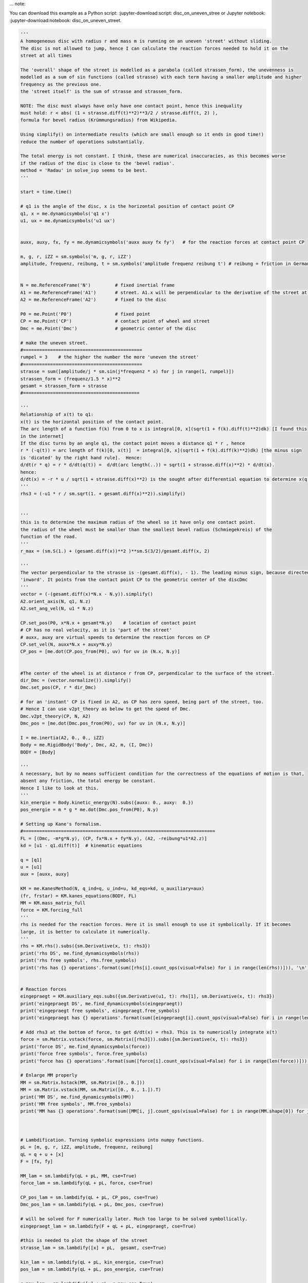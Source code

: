 
... note::

You can download this example as a Python script:
:jupyter-download:script: disc_on_uneven_stree or Jupyter notebook:
:jupyter-download:notebook: disc_on_uneven_street.

.. jupyter_execute::

    import sympy as sm
    import sympy.physics.mechanics as me
    import numpy as np
    from scipy.integrate import solve_ivp
    from scipy.optimize import fsolve, minimize
    
    from matplotlib import animation
    import matplotlib
    from matplotlib import patches
    import matplotlib.pyplot as plt
    from IPython.display import HTML
    matplotlib.rcParams['animation.embed_limit'] = 2**128
    %matplotlib inline
    
    import time

.. code:: ipython3

    '''
    A homogeneous disc with radius r and mass m is running on an uneven 'street' without sliding. 
    The disc is not allowed to jump, hence I can calculate the reaction forces needed to hold it on the
    street at all times
    
    The 'overall' shape of the street is modelled as a parabola (called strassen_form), the unevenness is 
    modelled as a sum of sin functions (called strasse) with each term having a smaller amplitude and higher 
    frequency as the previous one.
    the 'street itself' is the sum of strasse and strassen_form.
    
    NOTE: The disc must always have only have one contact point, hence this inequality 
    must hold: r < abs( (1 + strasse.diff(t)**2)**3/2 / strasse.diff(t, 2) ), 
    formula for bevel radius (Krümmungsradius) from Wikipedia.
    
    Using simplify() on intermediate results (which are small enough so it ends in good time!) 
    reduce the number of operations substantially.
    
    The total energy is not constant. I think, these are numerical inaccuracies, as this becomes worse 
    if the radius of the disc is close to the 'bevel radius'.
    method = 'Radau' in solve_ivp seems to be best.
    '''
    
    start = time.time()
    
    # q1 is the angle of the disc, x is the horizontal position of contact point CP
    q1, x = me.dynamicsymbols('q1 x')  
    u1, ux = me.dynamicsymbols('u1 ux')
    
    
    auxx, auxy, fx, fy = me.dynamicsymbols('auxx auxy fx fy')   # for the reaction forces at contact point CP
    
    m, g, r, iZZ = sm.symbols('m, g, r, iZZ')
    amplitude, frequenz, reibung, t = sm.symbols('amplitude frequenz reibung t') # reibung = friction in German
    
    
    N = me.ReferenceFrame('N')         # fixed inertial frame
    A1 = me.ReferenceFrame('A1')       # street. A1.x will be perpendicular to the derivative of the street at CP
    A2 = me.ReferenceFrame('A2')       # fixed to the disc
    
    P0 = me.Point('P0')                # fixed point
    CP = me.Point('CP')                # contact point of wheel and street
    Dmc = me.Point('Dmc')              # geometric center of the disc
    
    # make the uneven street.
    #============================================
    rumpel = 3    # the higher the number the more 'uneven the street'
    #============================================
    strasse = sum([amplitude/j * sm.sin(j*frequenz * x) for j in range(1, rumpel)])
    strassen_form = (frequenz/1.5 * x)**2
    gesamt = strassen_form + strasse
    #===========================================
    
    '''
    Relationship of x(t) to q1:
    x(t) is the horizontal position of the contact point.
    The arc length of a function f(k) from 0 to x is integral[0, x](sqrt(1 + f(k).diff(t)**2)dk) [I found this
    in the internet]
    If the disc turns by an angle q1, the contact point moves a distance q1 * r , hence
    r * (-q(t)) = arc length of f(k)[0, x(t)]  = integral[0, x](sqrt(1 + f(k).diff(k)**2)dk) [the minus sign
    is 'dicated' by the right hand rule].  Hence:
    d/dt(r * q) = r * d/dt(q(t)) =  d/dt(arc length(..)) = sqrt(1 + strasse.diff(x)**2) * d/dt(x). 
    hence:
    d/dt(x) = -r * u / sqrt(1 + strasse.diff(x)**2) is the sought after differential equation to determine x(q(t)).
    '''
    rhs3 = (-u1 * r / sm.sqrt(1. + gesamt.diff(x)**2)).simplify()
    
    
    '''
    this is to determine the maximum radius of the wheel so it have only one contact point.
    the radius of the wheel must be smaller than the smallest bevel radius (Schmiegekreis) of the
    function of the road. 
    '''
    r_max = (sm.S(1.) + (gesamt.diff(x))**2 )**sm.S(3/2)/gesamt.diff(x, 2)
    
    '''
    The vector perpendicular to the strasse is -(gesamt.diff(x), - 1). The leading minus sign, because directed
    'inward'. It points from the contact point CP to the geometric center of the discDmc
    '''
    vector = (-(gesamt.diff(x)*N.x - N.y)).simplify()
    A2.orient_axis(N, q1, N.z)
    A2.set_ang_vel(N, u1 * N.z)
    
    CP.set_pos(P0, x*N.x + gesamt*N.y)    # location of contact point
    # CP has no real velocity, as it is 'part of the street' 
    # auxx, auxy are virtual speeds to determine the reaction forces on CP
    CP.set_vel(N, auxx*N.x + auxy*N.y)
    CP_pos = [me.dot(CP.pos_from(P0), uv) for uv in (N.x, N.y)]
    
    
    #The center of the wheel is at distance r from CP, perpendicular to the surface of the street.
    dir_Dmc = (vector.normalize()).simplify()
    Dmc.set_pos(CP, r * dir_Dmc)
    
    # for an 'instant' CP is fixed in A2, as CP has zero speed, being part of the street, too.
    # Hence I can use v2pt_theory as below to get the speed of Dmc.
    Dmc.v2pt_theory(CP, N, A2)
    Dmc_pos = [me.dot(Dmc.pos_from(P0), uv) for uv in (N.x, N.y)]
    
    I = me.inertia(A2, 0., 0., iZZ)                                              
    Body = me.RigidBody('Body', Dmc, A2, m, (I, Dmc))                               
    BODY = [Body]
    
    '''
    A necessary, but by no means sufficient condition for the correctness of the equations of motion is that,
    absent any friction, the total energy be constant.
    Hence I like to look at this.
    '''
    kin_energie = Body.kinetic_energy(N).subs({auxx: 0., auxy:  0.})
    pos_energie = m * g * me.dot(Dmc.pos_from(P0), N.y)
    
    # Setting up Kane's formalism.
    #=======================================================================
    FL = [(Dmc, -m*g*N.y), (CP, fx*N.x + fy*N.y), (A2, -reibung*u1*A2.z)]
    kd = [u1 - q1.diff(t)]  # kinematic equations
    
    q = [q1]
    u = [u1]
    aux = [auxx, auxy]
    
    KM = me.KanesMethod(N, q_ind=q, u_ind=u, kd_eqs=kd, u_auxiliary=aux)
    (fr, frstar) = KM.kanes_equations(BODY, FL)
    MM = KM.mass_matrix_full
    force = KM.forcing_full
    '''
    rhs is needed for the reaction forces. Here it is small enough to use it symbolically. If it becomes
    large, it is better to calculate it numerically.
    '''
    rhs = KM.rhs().subs({sm.Derivative(x, t): rhs3})
    print('rhs DS', me.find_dynamicsymbols(rhs))
    print('rhs free symbols', rhs.free_symbols)
    print('rhs has {} operations'.format(sum([rhs[i].count_ops(visual=False) for i in range(len(rhs))])), '\n')
    
    
    # Reaction forces
    eingepraegt = KM.auxiliary_eqs.subs({sm.Derivative(u1, t): rhs[1], sm.Derivative(x, t): rhs3})
    print('eingepraegt DS', me.find_dynamicsymbols(eingepraegt))
    print('eingepraegt free symbols', eingepraegt.free_symbols)
    print('eingepraegt has {} operations'.format(sum([eingepraegt[i].count_ops(visual=False) for i in range(len(eingepraegt))])), '\n')
    
    # Add rhs3 at the bottom of force, to get d/dt(x) = rhs3. This is to numerically integrate x(t)
    force = sm.Matrix.vstack(force, sm.Matrix([rhs3])).subs({sm.Derivative(x, t): rhs3})
    print('force DS', me.find_dynamicsymbols(force))
    print('force free symbols', force.free_symbols)
    print('force has {} operations'.format(sum([force[i].count_ops(visual=False) for i in range(len(force))])), '\n')
    
    # Enlarge MM properly
    MM = sm.Matrix.hstack(MM, sm.Matrix([0., 0.]))
    MM = sm.Matrix.vstack(MM, sm.Matrix([0., 0., 1.]).T)
    print('MM DS', me.find_dynamicsymbols(MM))
    print('MM free symbols', MM.free_symbols)
    print('MM has {} operations'.format(sum([MM[i, j].count_ops(visual=False) for i in range(MM.shape[0]) for j in range(MM.shape[1])])), '\n')
    
    
    
    # Lambdification. Turning symbolic expressions into numpy functions.
    pL = [m, g, r, iZZ, amplitude, frequenz, reibung]
    qL = q + u + [x]
    F = [fx, fy]
    
    MM_lam = sm.lambdify(qL + pL, MM, cse=True)
    force_lam = sm.lambdify(qL + pL, force, cse=True)
    
    CP_pos_lam = sm.lambdify(qL + pL, CP_pos, cse=True)
    Dmc_pos_lam = sm.lambdify(qL + pL, Dmc_pos, cse=True)
    
    # will be solved for F numerically later. Much too large to be solved symbollically.
    eingepraegt_lam = sm.lambdify(F + qL + pL, eingepraegt, cse=True) 
    
    #this is needed to plot the shape of the street
    strasse_lam = sm.lambdify([x] + pL,  gesamt, cse=True)
    
    kin_lam = sm.lambdify(qL + pL, kin_energie, cse=True)
    pos_lam = sm.lambdify(qL + pL, pos_energie, cse=True)
    
    r_max_lam = sm.lambdify([x] + pL, r_max,cse=True)
    
    print('it took {:.3f} sec to establish Kanes equations'.format(time.time() - start))


.. code:: ipython3

    # Integrate numerically
    
    start = time.time()
    
    # Input parameters 
    #==========================================================
    mm = 1.
    rr = 4.
    amplitude = 1.
    frequenz = 0.25     # the smaller this number, the more 'even' the street   
    reibung = 0.        # Friction
    intervall = 25.     # time inverval of integration is [0., intervall]
    schritte = 500      # Where the results of solve_ivp will be given, see description of solve_ivp.
    
    q0 = 0.             # starting angle. As the disc is symmetric about this angle, it plays no real role
    u0 = 8.             # starting angular velocity of disc.
    x0 = 0.             # Starting X position of disc. 
    #==========================================================
    
    
    iZZe = 1/2 * mm * rr**2
    pL_vals = [mm, 9.8, rr, iZZe, amplitude, frequenz, reibung]
    y0 = [q0, u0, x0]
    print('Arguments')
    print('[m, g, r, iXX, iYY, iZZ, iXY, iXZ, iYZ, amplitude, frequenz, reibung]')
    print(pL_vals, '\n')
    print('[q0, u0, x0]')
    print(y0, '\n')
    
    startwert = y0[2]   # just needed for the plots below
    startomega = y0[1]  #  dto.
    
    #find the largest admissible r, given strasse, amplitude, frequenz
    def func(x, args):
    # just needed to get the arguments matching for minimize
        return np.abs(r_max_lam(x, *args))
    
    x0 = 0.1            # initial guess
    minimal = minimize(func, x0, pL_vals)
    
    if pL_vals[2] < (x := minimal.get('fun')):
        print('selected radius = {} is less than maximally admissible radius = {:.2f}, hence o.k.'.format(pL_vals[2], x), '\n')
    else:
        print('selected radius {} is larger than admissible radius {:.2f}, hence NOT o.k.'.format(pL_vals[2], x), '\n')
        
        
    times = np.linspace(0, intervall, schritte)
                            
    def gradient(t, y, args):
        vals = np.concatenate((y, args))
        sol = np.linalg.solve(MM_lam(*vals), force_lam(*vals))
        return np.array(sol).T[0]
    
    # method = 'Radau' seems to work best here.
    resultat1 = solve_ivp(gradient, (0., float(intervall)), y0, t_eval=times, args=(pL_vals,), 
                method='Radau', atol=1.e-12, rtol=1.e-9)
    resultat = resultat1.y.T
    event_dict = {-1: 'Integration failed. Do not run the plot', 0: 'Integration finished successfully', 1: 'some termination event'}
    print(event_dict[resultat1.status])
    print('resultat shape', resultat.shape, '\n')
    
    print("To numerically integrate an intervall of {} sec the routine cycled {} times and it took {:.5f} sec ".format(intervall, resultat1.nfev, time.time() - start))


.. code:: ipython3

    # plot results
    
    start = time.time()
    
    Dmc_X = np.empty(schritte)
    Dmc_Y =np.empty(schritte)
    for i in range(schritte):
        Dmc_X[i], Dmc_Y[i] = Dmc_pos_lam(*[resultat[i, j] for j in range(resultat.shape[1])], *pL_vals)
    
    
    fig, ax = plt.subplots(figsize=(15, 5))
    for i, j in zip(range((resultat.shape[1])), ('rotational angle', 'rotational speed', 'displacement')):
        ax.plot(times, resultat[:, i], label=j)
    ax.set_title('Coordinates')
    ax.legend();
    
    #calculate implied forces numerically
    def func (x, *args):
    # just serves to make the arguments compatible between fsolve and eingepraegt_lam
        return eingepraegt_lam(*x, *args).reshape(len(F))
    
    kraft = np.zeros((schritte, len(F)))
    x0 = tuple([1. for i in range(len(F))])   # initial guess
    for i in range(schritte):
        y00 = [resultat[i, j] for j in range(resultat.shape[1])]
        args = tuple((y00 + pL_vals))
        A = fsolve(func, x0, args=args).reshape(len(F)) # numerically find fx, fy
        x0 = tuple(A)      # updated initial guess, should improve convergence
        kraft[i] = A        
            
    fig, ax = plt.subplots(figsize=(15, 5))
    ax.plot(times, kraft[:, 0], label = 'Fx')
    ax.plot(times, kraft[:, 1], label = 'Fy')
    ax.set_title('Reaction forces on contact point')
    ax.legend();
    
    
    fig, ax = plt.subplots(figsize=(15, 5))
    
    # plot the street, and the extremes, of the position of the disc.
    links = np.min(resultat[:, 2])
    rechts = np.max(resultat[:, 2])
    ruhe = np.mean([resultat[-30::, 2]])    # get approx. rest position of wheel
    maximal = max(np.abs(links), np.max(rechts))
    times1 = np.linspace(-maximal-5, maximal+5, schritte)
    ax.plot(times1, strasse_lam(times1, *pL_vals)  , label='Strasse')
    if pL_vals[-1] != 0.:
        ax.axvline(ruhe,ls = '--', color='red', label='approx. fimal pos. of wheel')
    ax.axvline(links,ls = '--', color='green', label='leftmost pos. of wheel')
    ax.axvline(rechts,ls = '--', color='black', label='rightmost pos. of wheel');
    ax.axvline(startwert, ls='--', color='orange', label='starting position of wheel')
    if startomega > 0.:
        richtung = 'left'
    else:
        richtung = 'right'
    text = 'Wheel has speed ' + str(np.abs(startomega)) + ' units to the ' + richtung
    plt.title(text)
    ax.legend();
    #===========
    
    kin_np = np.empty(schritte)
    pos_np = np.empty(schritte)
    total_np = np.empty(schritte)
    
    for i in range(schritte):
        kin_np[i] = kin_lam(*[resultat[i, j] for j in range(resultat.shape[1])], *pL_vals)
        pos_np[i] = pos_lam(*[resultat[i, j] for j in range(resultat.shape[1])], *pL_vals)
        total_np[i] = kin_np[i] + pos_np[i]
    
    if pL_vals[-1] == 0.:
        print('Max deviation from constant of total energy is {:.4f} %'.format((max(total_np) - min(total_np))/max(total_np) * 100.))
    
    fig, ax = plt. subplots(figsize=(15, 5))
    ax.plot(times, kin_np, label='kinetic energy')
    ax.plot(times, pos_np, label='pos energy')
    ax.plot(times, total_np, label='total energy')
    ax.set_title('Energy of the disc')
    ax. legend();
    print('it took {:.3f} sec to calculate the forces and plot the graphs'.format(time.time() - start))


.. code:: ipython3

    #Animation
    # Location of the center of the disc
    Dmcx = np.empty(schritte)
    Dmcy =np.empty(schritte)
    for i in range(schritte):
        Dmcx[i], Dmcy[i] = Dmc_pos_lam(*[resultat[i, j] for j in range(resultat.shape[1])], *pL_vals)
    
    # needed to give the picture the right size.
    xmin = min([resultat[i, 2] for i in range(schritte)])
    xmax = max([resultat[i, 2] for i in range(schritte)])
    
    ymin = min([strasse_lam(resultat[i, 2], *pL_vals) for i in range(schritte)]) 
    ymax = max([strasse_lam(resultat[i, 2], *pL_vals) for i in range(schritte)]) 
    
    # Data to draw the uneven street
    cc = rr
    strassex = np.linspace(xmin - 3*cc, xmax + 3.*cc, schritte)
    strassey = [strasse_lam(strassex[i], *pL_vals) for i in range(len(strassex))]
    
    # Data for the dashed lines, which mark the contact point of the ellipse with the street
    geradex = np.linspace(xmin - 3.*cc, xmax + 3.*cc, schritte)
    geradey = np.linspace(ymin - 3.*cc, ymax + 3.*cc, schritte)
    
    vertikal = np.empty(schritte)
    horizontal =np.empty(schritte)
    vertikal_store = []
    horizontal_store = []
    pointx = []
    pointy = []
    
    for i in range(schritte):
        vertikal = np.array([resultat[i, 2] for k in range(schritte)])
        vertikal_store.append(vertikal)
        horizontal = np.array([strasse_lam(resultat[i, 2], *pL_vals) for k in range(schritte)])
        horizontal_store.append(horizontal)
        pointx.append(Dmcx[i] + rr*np.cos(resultat[i, 0]))  #data for the point of the disc.
        pointy.append(Dmcy[i] + rr*np.sin(resultat[i, 0]))  #      dto.
        
        
        
    def animate_pendulum(times, x1, y1):
        
        fig, ax = plt.subplots(figsize=(10, 10), subplot_kw={'aspect': 'equal'})
        
        ax.axis('on')
        ax.set_xlim(xmin - 3.*cc, xmax + 3.*cc)
        ax.set_ylim(ymin - 3.*cc, ymax + 3.*cc)
        ax.plot(strassex, strassey)
    
    
        line1, = ax.plot([], [], 'o-', lw=0.5)
        line2, = ax.plot([], [], linestyle = '--')
        line3, = ax.plot([], [], linestyle = '--')
        line4, = ax.plot([], [], 'bo', markersize=10) # the dot on the disc, to show it is rotating
        
        elli = patches.Circle((x1[0], y1[0]), radius = rr, fill=True, color='red', ec='black')
        ax.add_patch(elli)
    
        def animate(i):
            
            ax.set_title('running time {:.2f} sec'.format(times[i]), fontsize=15)
            
            elli.set_center((x1[i], y1[i]))
            elli.set_height(2.*rr)
            elli.set_width(2.*rr)
            elli.set_angle(np.rad2deg(resultat[i, 0]))
                           
            line1.set_data(x1[i], y1[i])                  # center of the ellipse
            line2.set_data(geradex, horizontal_store[i])  # dashed line to mark the contact point
            line3.set_data(vertikal_store[i], geradey)    #            dto. 
            line4.set_data(pointx[i], pointy[i])
            return line1, line2, line3, line4,
    
        anim = animation.FuncAnimation(fig, animate, frames=len(times),
                                       interval=1000*max(times) / len(times),
                                       blit=True)
        plt.close(fig)
        return anim
    
    anim = animate_pendulum(times, Dmcx, Dmcy)
    #HTML(anim.to_jshtml())    # needed, when run on an iPad, I know no other way to do it. It is SLOW!
    


